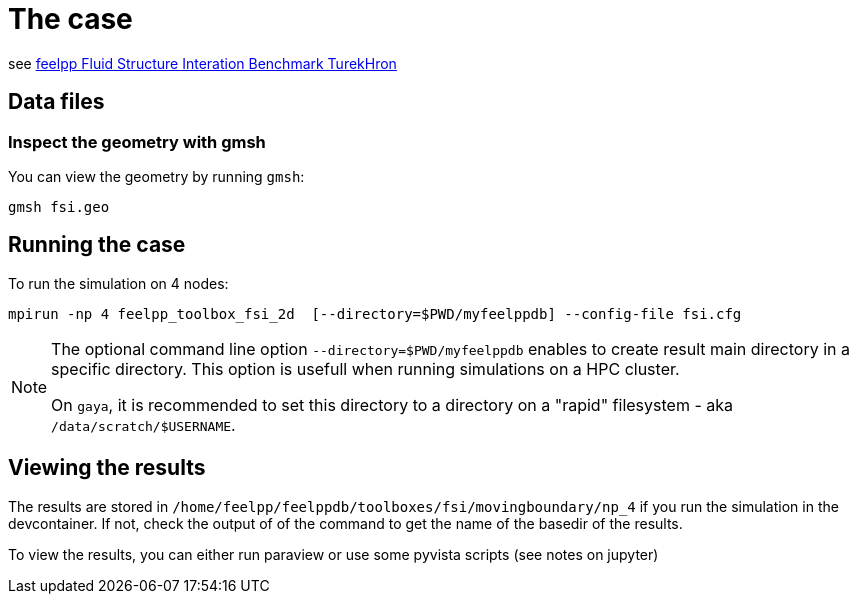 = The case

see link:https://docs.feelpp.org/toolboxes/latest/fsi/TurekHron/index.html[feelpp Fluid Structure Interation Benchmark TurekHron]

== Data files

=== Inspect the geometry with gmsh

You can view the geometry by running `gmsh`:

```
gmsh fsi.geo
```

== Running the case

To run the simulation on 4 nodes:

```
mpirun -np 4 feelpp_toolbox_fsi_2d  [--directory=$PWD/myfeelppdb] --config-file fsi.cfg
```

[NOTE]
====
The optional command line option `--directory=$PWD/myfeelppdb` enables to create result main directory in a specific directory.
This option is usefull when running simulations on a HPC cluster.

On `gaya`, it is recommended to set this directory to a directory on a "rapid" filesystem - aka `/data/scratch/$USERNAME`.
====

== Viewing the results

The results are stored in `/home/feelpp/feelppdb/toolboxes/fsi/movingboundary/np_4`
if you run the simulation in the devcontainer. If not, check the output of of the command to 
get the name of the basedir of the results.

To view the results, you can either run paraview or use some pyvista scripts (see notes on jupyter)